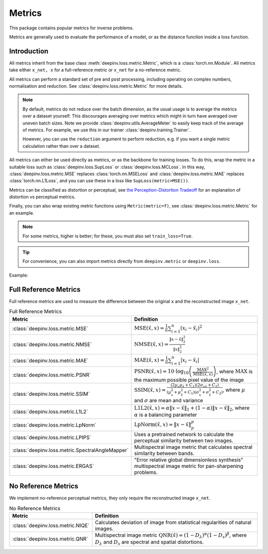 .. _metric:

Metrics
=======

This package contains popular metrics for inverse problems.

Metrics are generally used to evaluate the performance of a model, or as the distance function inside a loss function.

Introduction
------------
All metrics inherit from the base class :meth:`deepinv.loss.metric.Metric`, which is a :class:`torch.nn.Module`.
All metrics take either ``x_net, x`` for a full-reference metric or ``x_net`` for a no-reference metric.

All metrics can perform a standard set of pre and post processing, including
operating on complex numbers, normalisation and reduction. See :class:`deepinv.loss.metric.Metric` for more details.

.. note::

    By default, metrics do not reduce over the batch dimension, as the usual usage is to average the metrics over a dataset yourself.
    This discourages averaging over metrics which might in turn have averaged over uneven batch sizes.
    Note we provide :class:`deepinv.utils.AverageMeter` to easily keep track of the average of metrics.
    For example, we use this in our trainer :class:`deepinv.training.Trainer`.

    However, you can use the ``reduction`` argument to perform reduction, e.g. if you want a single metric calculation rather than over a dataset.

All metrics can either be used directly as metrics, or as the backbone for training losses.
To do this, wrap the metric in a suitable loss such as :class:`deepinv.loss.SupLoss` or :class:`deepinv.loss.MCLoss`.
In this way, :class:`deepinv.loss.metric.MSE` replaces :class:`torch.nn.MSELoss` and :class:`deepinv.loss.metric.MAE` replaces :class:`torch.nn.L1Loss`,
and you can use these in a loss like ``SupLoss(metric=MSE())``.

Metrics can be classified as distortion or perceptual,
see `the Perception-Distortion Tradeoff <https://openaccess.thecvf.com/content_cvpr_2018/papers/Blau_The_Perception-Distortion_Tradeoff_CVPR_2018_paper.pdf>`_
for an explanation of distortion vs perceptual metrics.

Finally, you can also wrap existing metric functions using ``Metric(metric=f)``, see :class:`deepinv.loss.metric.Metric` for an example.

.. note::

    For some metrics, higher is better; for these, you must also set ``train_loss=True``.

.. tip::

    For convenience, you can also import metrics directly from ``deepinv.metric`` or ``deepinv.loss``.

Example:

.. doctest::

    >>> import torch
    >>> import deepinv as dinv
    >>> m = dinv.metric.SSIM()
    >>> x = torch.ones(2, 3, 16, 16) # B,C,H,W
    >>> x_hat = x + 0.01
    >>> m(x_hat, x) # Calculate metric for each image in batch
    tensor([1.0000, 1.0000])
    >>> m = dinv.metric.SSIM(reduction="sum")
    >>> m(x_hat, x) # Sum over batch
    tensor(1.9999)
    >>> l = dinv.loss.MCLoss(metric=dinv.metric.SSIM(train_loss=True, reduction="mean")) # Use SSIM for training

.. _full-reference-metrics:

Full Reference Metrics
----------------------
Full reference metrics are used to measure the difference between the original ``x`` and the reconstructed image ``x_net``.

.. list-table:: Full Reference Metrics
   :header-rows: 1

   * - **Metric**
     - **Definition**

   * - :class:`deepinv.loss.metric.MSE`
     - :math:`\text{MSE}(\hat{x},x) = \frac{1}{n} \sum_{i=1}^n (x_i - \hat{x}_i)^2`

   * - :class:`deepinv.loss.metric.NMSE`
     - :math:`\text{NMSE}(\hat{x},x) = \frac{\| x - \hat{x} \|_2^2}{\| x \|_2^2}`

   * - :class:`deepinv.loss.metric.MAE`
     - :math:`\text{MAE}(\hat{x},x) = \frac{1}{n} \sum_{i=1}^n |x_i - \hat{x}_i|`

   * - :class:`deepinv.loss.metric.PSNR`
     - :math:`\text{PSNR}(\hat{x},x) = 10 \cdot \log_{10} \left( \frac{\text{MAX}^2}{\text{MSE}(\hat{x},x)} \right)`, where :math:`\text{MAX}` is the maximum possible pixel value of the image

   * - :class:`deepinv.loss.metric.SSIM`
     - :math:`\text{SSIM}(\hat{x},x) = \frac{(2 \mu_x \mu_{\hat{x}} + C_1)(2 \sigma_{x\hat{x}} + C_2)}{(\mu_x^2 + \mu_{\hat{x}}^2 + C_1)(\sigma_x^2 + \sigma_{\hat{x}}^2 + C_2)}`, where :math:`\mu` and :math:`\sigma` are mean and variance

   * - :class:`deepinv.loss.metric.L1L2`
     - :math:`\text{L1L2}(\hat{x},x) = \alpha \|x - \hat{x}\|_1 + (1 - \alpha) \|x - \hat{x}\|_2`, where :math:`\alpha` is a balancing parameter

   * - :class:`deepinv.loss.metric.LpNorm`
     - :math:`\text{LpNorm}(\hat{x},x) = \|x - \hat{x}\|_p^p`

   * - :class:`deepinv.loss.metric.LPIPS`
     - Uses a pretrained network to calculate the perceptual similarity between two images.

   * - :class:`deepinv.loss.metric.SpectralAngleMapper`
     - Multispectral image metric that calculates spectral similarity between bands.

   * - :class:`deepinv.loss.metric.ERGAS`
     - "Error relative global dimensionless synthesis" multispectral image metric for pan-sharpening problems.



.. _no-reference-metrics:

No Reference Metrics
--------------------

We implement no-reference perceptual metrics, they only require the reconstructed image ``x_net``.

.. list-table:: No Reference Metrics
   :header-rows: 1

   * - **Metric**
     - **Definition**

   * - :class:`deepinv.loss.metric.NIQE`
     - Calculates deviation of image from statistical regularities of natural images.

   * - :class:`deepinv.loss.metric.QNR`
     - Multispectral image metric :math:`\text{QNR}(\hat{x}) = (1-D_\lambda)^\alpha(1 - D_s)^\beta`, where :math:`D_\lambda` and :math:`D_s` are spectral and spatial distortions.
